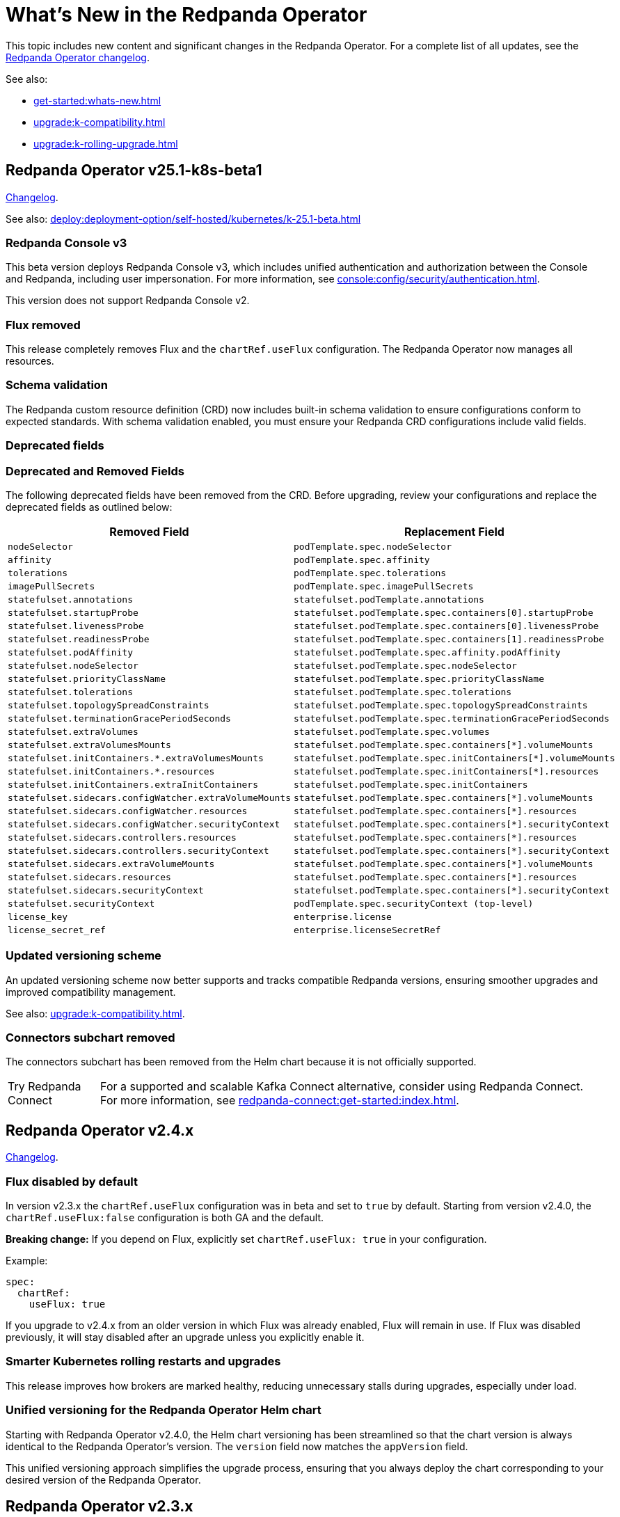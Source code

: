 = What's New in the Redpanda Operator
:description: Summary of new features and updates in the Redpanda Operator.

This topic includes new content and significant changes in the Redpanda Operator. For a complete list of all updates, see the https://github.com/redpanda-data/redpanda-operator/blob/{latest-operator-version}/operator/CHANGELOG.md[Redpanda Operator changelog^].

See also:

* xref:get-started:whats-new.adoc[]
* xref:upgrade:k-compatibility.adoc[]
* xref:upgrade:k-rolling-upgrade.adoc[]

== Redpanda Operator v25.1-k8s-beta1

link:https://github.com/redpanda-data/redpanda-operator/blob/release/v25.1.x/operator/CHANGELOG.md[Changelog].

See also: xref:deploy:deployment-option/self-hosted/kubernetes/k-25.1-beta.adoc[]

=== Redpanda Console v3

This beta version deploys Redpanda Console v3, which includes unified authentication and authorization between the Console and Redpanda, including user impersonation. For more information, see xref:console:config/security/authentication.adoc[].

This version does not support Redpanda Console v2.

=== Flux removed

This release completely removes Flux and the `chartRef.useFlux` configuration. The Redpanda Operator now manages all resources.

=== Schema validation

The Redpanda custom resource definition (CRD) now includes built-in schema validation to ensure configurations conform to expected standards. With schema validation enabled, you must ensure your Redpanda CRD configurations include valid fields.

=== Deprecated fields

=== Deprecated and Removed Fields

The following deprecated fields have been removed from the CRD. Before upgrading, review your configurations and replace the deprecated fields as outlined below:

[cols="1m,1m"]
|===
| Removed Field    | Replacement Field

| `nodeSelector`                                              | `podTemplate.spec.nodeSelector`
| `affinity`                                                  | `podTemplate.spec.affinity`
| `tolerations`                                               | `podTemplate.spec.tolerations`
| `imagePullSecrets`                                          | `podTemplate.spec.imagePullSecrets`
| `statefulset.annotations`                                   | `statefulset.podTemplate.annotations`
| `statefulset.startupProbe`                                  | `statefulset.podTemplate.spec.containers[0].startupProbe`
| `statefulset.livenessProbe`                                 | `statefulset.podTemplate.spec.containers[0].livenessProbe`
| `statefulset.readinessProbe`                                | `statefulset.podTemplate.spec.containers[1].readinessProbe`
| `statefulset.podAffinity`                                   | `statefulset.podTemplate.spec.affinity.podAffinity`
| `statefulset.nodeSelector`                                  | `statefulset.podTemplate.spec.nodeSelector`
| `statefulset.priorityClassName`                             | `statefulset.podTemplate.spec.priorityClassName`
| `statefulset.tolerations`                                   | `statefulset.podTemplate.spec.tolerations`
| `statefulset.topologySpreadConstraints`                     | `statefulset.podTemplate.spec.topologySpreadConstraints`
| `statefulset.terminationGracePeriodSeconds`                 | `statefulset.podTemplate.spec.terminationGracePeriodSeconds`
| `statefulset.extraVolumes`                                  | `statefulset.podTemplate.spec.volumes`
| `statefulset.extraVolumesMounts`                            | `statefulset.podTemplate.spec.containers[*].volumeMounts`
| `statefulset.initContainers.*.extraVolumesMounts`           | `statefulset.podTemplate.spec.initContainers[*].volumeMounts`
| `statefulset.initContainers.*.resources`                    | `statefulset.podTemplate.spec.initContainers[*].resources`
| `statefulset.initContainers.extraInitContainers`            | `statefulset.podTemplate.spec.initContainers`
| `statefulset.sidecars.configWatcher.extraVolumeMounts`      | `statefulset.podTemplate.spec.containers[*].volumeMounts`
| `statefulset.sidecars.configWatcher.resources`              | `statefulset.podTemplate.spec.containers[*].resources`
| `statefulset.sidecars.configWatcher.securityContext`        | `statefulset.podTemplate.spec.containers[*].securityContext`
| `statefulset.sidecars.controllers.resources`                | `statefulset.podTemplate.spec.containers[*].resources`
| `statefulset.sidecars.controllers.securityContext`          | `statefulset.podTemplate.spec.containers[*].securityContext`
| `statefulset.sidecars.extraVolumeMounts`                    | `statefulset.podTemplate.spec.containers[*].volumeMounts`
| `statefulset.sidecars.resources`                            | `statefulset.podTemplate.spec.containers[*].resources`
| `statefulset.sidecars.securityContext`                      | `statefulset.podTemplate.spec.containers[*].securityContext`
| `statefulset.securityContext`                               | `podTemplate.spec.securityContext` (top-level)
| `license_key`                                               | `enterprise.license`
| `license_secret_ref`                                        | `enterprise.licenseSecretRef`
|===


=== Updated versioning scheme

An updated versioning scheme now better supports and tracks compatible Redpanda versions, ensuring smoother upgrades and improved compatibility management.

See also: xref:upgrade:k-compatibility.adoc[].

=== Connectors subchart removed

The connectors subchart has been removed from the Helm chart because it is not officially supported.

:tip-caption: Try Redpanda Connect

TIP: For a supported and scalable Kafka Connect alternative, consider using Redpanda Connect. For more information, see xref:redpanda-connect:get-started:index.adoc[].

== Redpanda Operator v2.4.x

link:https://github.com/redpanda-data/redpanda-operator/blob/release/v2.4.x/operator/CHANGELOG.md[Changelog].

=== Flux disabled by default

In version v2.3.x the `chartRef.useFlux` configuration was in beta and set to `true` by default. Starting from version v2.4.0, the `chartRef.useFlux:false` configuration is both GA and the default.

*Breaking change:* If you depend on Flux, explicitly set `chartRef.useFlux: true` in your configuration.

Example:

[,yaml]
----
spec:
  chartRef:
    useFlux: true
----

If you upgrade to v2.4.x from an older version in which Flux was already enabled, Flux will remain in use. If Flux was disabled previously, it will stay disabled after an upgrade unless you explicitly enable it.

=== Smarter Kubernetes rolling restarts and upgrades

This release improves how brokers are marked healthy, reducing unnecessary stalls during upgrades, especially under load.

=== Unified versioning for the Redpanda Operator Helm chart

Starting with Redpanda Operator v2.4.0, the Helm chart versioning has been streamlined so that the chart version is always identical to the Redpanda Operator's version. The `version` field now matches the `appVersion` field.

This unified versioning approach simplifies the upgrade process, ensuring that you always deploy the chart corresponding to your desired version of the Redpanda Operator.

== Redpanda Operator v2.3.x

link:https://github.com/redpanda-data/redpanda-operator/blob/release/v2.3.x/operator/CHANGELOG.md[Changelog].

=== Declarative schema management

The Redpanda Operator now supports declarative schema management using the Schema custom resource, starting in version v2.3.0. This feature allows you to:

- Define, create, and manage Avro, Protobuf, and JSON schemas declaratively.
- Enforce schema compatibility and evolution policies directly in Kubernetes.
- Automate schema lifecycle management alongside Redpanda deployments.

To learn more, see the xref:manage:kubernetes/k-schema-controller.adoc[Schema custom resource documentation].

=== Use Redpanda Operator without Flux

The Redpanda Operator now supports the `chartRef.useFlux` flag, giving you control over resource management, starting in version v2.3.0.

- `chartRef.useFlux: false`: Directly manages resources within the Redpanda Operator, bypassing Flux.
- `chartRef.useFlux: true`: Delegates Redpanda resource management to Flux controllers through HelmRelease resources.

This flag is in beta and set to `true` by default. If you want to use the Redpanda Operator without Flux, set `chartRef.useFlux: false` in your configuration.

== Redpanda Operator v2.2.x

=== Declarative user and ACL management

The Redpanda Operator now supports declarative management of users and access control lists (ACLs) using the new User custom resource, starting in version v2.2.2. This feature allows you to:

- Create and manage Redpanda users and their authentication settings.
- Define and manage ACLs to control access to Redpanda resources.
- Automatically reconcile changes to users and ACLs using the Redpanda Operator.

To learn more, see the xref:manage:kubernetes/security/authentication/k-user-controller.adoc[User custom resource documentation].
